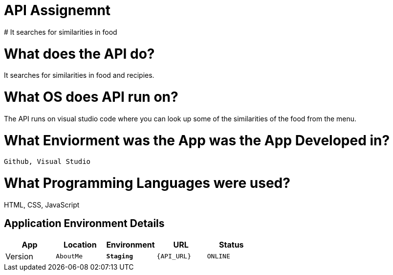 # API Assignemnt 
# It searches for similarities in food





:API_Website: AboutMe
:API_ENV: Staging
:API_STATUS: ONLINE
:API_VERSION: 0.1

# What does the API do?
It searches for similarities in food and recipies.

# What OS does API run on?
The API runs on visual studio code where you can look up some of the similarities of the food from the menu.


# What Enviorment was the App was the App Developed in?
 Github, Visual Studio



# What Programming Languages were used?
HTML, CSS, JavaScript


## Application Environment Details

[grid="rows",format="csv"]
[options="header", cols="^,<,<s,<,>m"]
|==========================
App,Location,Environment,URL,Status,Version
`{API_Website}`,`{API_ENV}`,`{API_URL}`,`{API_STATUS}`,`{API_VERSION}`
|==========================
